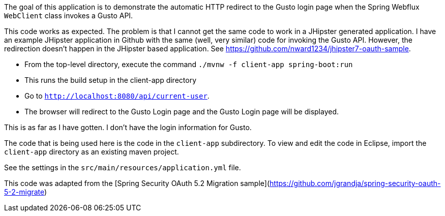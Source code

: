 The goal of this application is to demonstrate the automatic HTTP redirect to the Gusto login page when the Spring Webflux `WebClient` class invokes a Gusto API.

This code works as expected. The problem is that I cannot get the same code to work in a JHipster generated application. I have an example JHipster application in Github with the same (well, very similar) code for invoking the Gusto API. However, the redirection doesn't happen in the JHipster based application. See https://github.com/nward1234/jhipster7-oauth-sample.

* From the top-level directory, execute the command `./mvnw -f client-app spring-boot:run`
  * This runs the build setup in the client-app directory
* Go to `http://localhost:8080/api/current-user`. 
* The browser will redirect to the Gusto Login page and the Gusto Login page will be displayed.

This is as far as I have gotten. I don't have the login information for Gusto. 

The code that is being used here is the code in the `client-app` subdirectory. 
To view and edit the code in Eclipse, import the `client-app` directory as an existing maven project. 

See the settings in the `src/main/resources/application.yml` file.

This code was adapted from the [Spring Security OAuth 5.2 Migration sample](https://github.com/jgrandja/spring-security-oauth-5-2-migrate)
